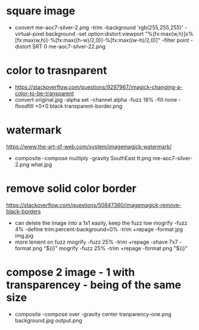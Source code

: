 * square image
- convert me-aoc7-silver-2.png
  -trim
  -background 'rgb(255,255,255)'
  -virtual-pixel background
  -set option:distort:viewport
  "%[fx:max(w,h)]x%[fx:max(w,h)]-%[fx:max((h-w)/2,0)]-%[fx:max((w-h)/2,0)]"
  -filter point
  -distort SRT 0
  me-aoc7-silver-22.png
* color to trasnparent
- https://stackoverflow.com/questions/9297967/imagick-changing-a-color-to-be-transparent
- convert original.jpg
  -alpha set
  -channel alpha
  -fuzz 18%
  -fill none
  -floodfill +0+0
  black
  transparent-border.png
* watermark
https://www.the-art-of-web.com/system/imagemagick-watermark/
- composite -compose multiply -gravity SouthEast  tt.png me-aoc7-silver-2.png what.jpg
* remove solid color border
https://stackoverflow.com/questions/50847360/imagemagick-remove-black-borders
- can delete the image into a 1x1 easily, keep the fuzz low
  mogrify -fuzz 4% -define trim:percent-background=0% -trim +repage -format jpg img.jpg
- more lenient on fuzz
  mogrify -fuzz 25% -trim +repage -shave 7x7 -format png "${i}"
  mogrify -fuzz 25% -trim +repage -format png "${i}"
* compose 2 image - 1 with transparencey - being of the same size
- composite
  -compose over
  -gravity center
  tranparency-one.png
  background.jpg
  output.png
